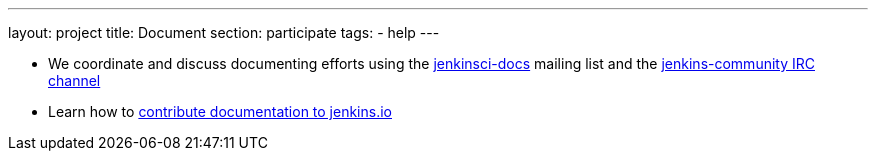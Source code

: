 ---
layout: project
title: Document
section: participate
tags:
  - help
---

- We coordinate and discuss documenting efforts using the https://groups.google.com/forum/#!forum/jenkinsci-docs[jenkinsci-docs] mailing list and the https://jenkins.io/chat/[jenkins-community IRC channel]
- Learn how to https://github.com/jenkins-infra/jenkins.io/blob/master/CONTRIBUTING.adoc#adding-documentation[contribute documentation to jenkins.io]

